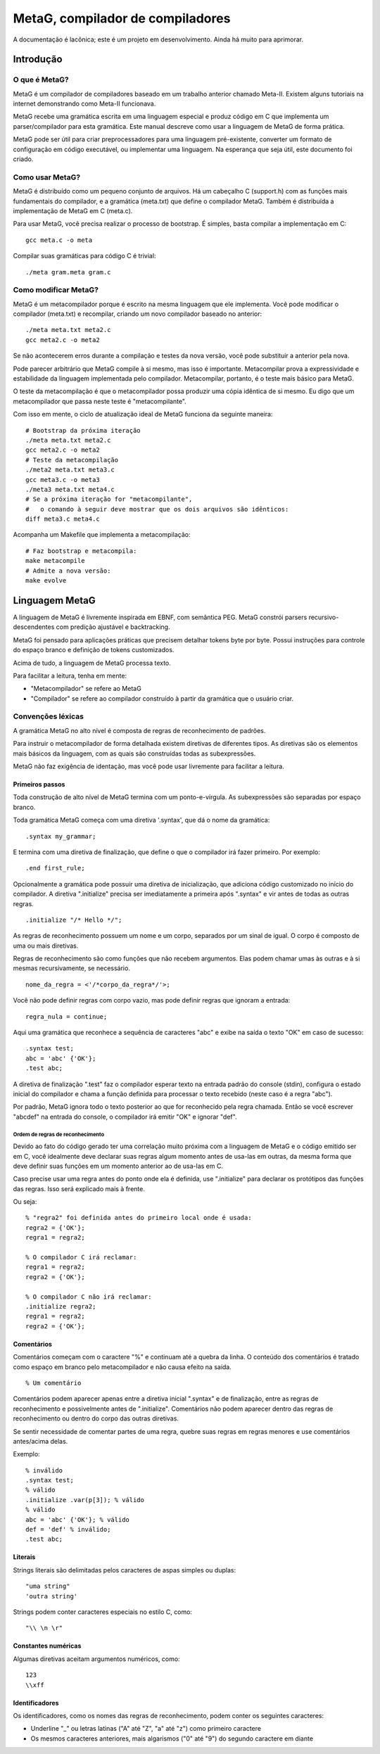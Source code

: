 .. rst3: filename: ./doc/meta.html

#################################
MetaG, compilador de compiladores
#################################

A documentação é lacônica; este é um projeto em desenvolvimento.
Ainda há muito para aprimorar.

Introdução
++++++++++++



O que é MetaG?
***************

MetaG é um compilador de compiladores baseado em um trabalho anterior chamado Meta-II.
Existem alguns tutoriais na internet demonstrando como Meta-II funcionava.

MetaG recebe uma gramática escrita em uma linguagem especial e produz código em C que implementa um parser/compilador para esta gramática.
Este manual descreve como usar a linguagem de MetaG de forma prática.

MetaG pode ser útil para criar preprocessadores para uma linguagem pré-existente, converter um formato de configuração em código executável, ou implementar uma linguagem. Na esperança que seja útil, este documento foi criado.

Como usar MetaG?
****************

MetaG é distribuído como um pequeno conjunto de arquivos.
Há um cabeçalho C (support.h) com as funções mais fundamentais do compilador, e a gramática (meta.txt) que define o compilador MetaG.
Também é distribuída a implementação de MetaG em C (meta.c).

Para usar MetaG, você precisa realizar o processo de bootstrap. É simples, basta compilar a implementação em C::

    gcc meta.c -o meta

Compilar suas gramáticas para código C é trivial::

    ./meta gram.meta gram.c

Como modificar MetaG?
*********************

MetaG é um metacompilador porque é escrito na mesma linguagem que ele implementa.
Você pode modificar o compilador (meta.txt) e recompilar, criando um novo compilador baseado no anterior::

    ./meta meta.txt meta2.c
    gcc meta2.c -o meta2

Se não acontecerem erros durante a compilação e testes da nova versão, você pode substituir a anterior pela nova.

Pode parecer arbitrário que MetaG compile à si mesmo, mas isso é importante.
Metacompilar prova a expressividade e estabilidade da linguagem implementada pelo compilador.
Metacompilar, portanto, é o teste mais básico para MetaG.

O teste da metacompilação é que o metacompilador possa produzir uma cópia idêntica de si mesmo.
Eu digo que um metacompilador que passa neste teste é "metacompilante".

Com isso em mente, o ciclo de atualização ideal de MetaG funciona da seguinte maneira::

    # Bootstrap da próxima iteração
    ./meta meta.txt meta2.c
    gcc meta2.c -o meta2
    # Teste da metacompilação
    ./meta2 meta.txt meta3.c
    gcc meta3.c -o meta3
    ./meta3 meta.txt meta4.c
    # Se a próxima iteração for "metacompilante",
    #   o comando à seguir deve mostrar que os dois arquivos são idênticos:
    diff meta3.c meta4.c

Acompanha um Makefile que implementa a metacompilação::

    # Faz bootstrap e metacompila:
    make metacompile
    # Admite a nova versão:
    make evolve

Linguagem MetaG
+++++++++++++++

A linguagem de MetaG é livremente inspirada em EBNF, com semântica PEG.
MetaG constrói parsers recursivo-descendentes com predição ajustável e backtracking.

MetaG foi pensado para aplicações práticas que precisem detalhar tokens byte por byte.
Possui instruções para controle do espaço branco e definição de tokens customizados.

Acima de tudo, a linguagem de MetaG processa texto.

Para facilitar a leitura, tenha em mente:

- "Metacompilador" se refere ao MetaG
- "Compilador" se refere ao compilador construído à partir da gramática que o usuário criar.

Convenções léxicas
*********************

A gramática MetaG no alto nível é composta de regras de reconhecimento de padrões.

Para instruir o metacompilador de forma detalhada existem diretivas de diferentes tipos.
As diretivas são os elementos mais básicos da linguagem, com as quais são construídas todas as subexpressões.

MetaG não faz exigência de identação, mas você pode usar livremente para facilitar a leitura.

Primeiros passos
^^^^^^^^^^^^^^^^

Toda construção de alto nível de MetaG termina com um ponto-e-vírgula.
As subexpressões são separadas por espaço branco.

Toda gramática MetaG começa com uma diretiva '.syntax', que dá o nome da gramática::

    .syntax my_grammar;

E termina com uma diretiva de finalização, que define o que o compilador irá fazer primeiro. Por exemplo::

    .end first_rule;

Opcionalmente a gramática pode possuir uma diretiva de inicialização, que adiciona código customizado no início do compilador.
A diretiva ".initialize" precisa ser imediatamente a primeira após ".syntax" e vir antes de todas as outras regras. ::

    .initialize "/* Hello */";

As regras de reconhecimento possuem um nome e um corpo, separados por um sinal de igual.
O corpo é composto de uma ou mais diretivas.

Regras de reconhecimento são como funções que não recebem argumentos.
Elas podem chamar umas às outras e à si mesmas recursivamente, se necessário. ::

    nome_da_regra = <'/*corpo_da_regra*/'>;

Você não pode definir regras com corpo vazio, mas pode definir regras que ignoram a entrada::

    regra_nula = continue;

Aqui uma gramática que reconhece a sequência de caracteres "abc" e exibe na saída o texto "OK" em caso de sucesso::

    .syntax test;
    abc = 'abc' {'OK'};
    .test abc;

A diretiva de finalização ".test" faz o compilador esperar texto na entrada padrão do console (stdin), configura o estado inicial do compilador e chama a função definida para processar o texto recebido (neste caso é a regra "abc").

Por padrão, MetaG ignora todo o texto posterior ao que for reconhecido pela regra chamada. Então se você escrever "abcdef" na entrada do console, o compilador irá emitir "OK" e ignorar "def".

Ordem de regras de reconhecimento
~~~~~~~~~~~~~~~~~~~~~~~~~~~~~~~~~

Devido ao fato do código gerado ter uma correlação muito próxima com a linguagem de MetaG e o código emitido ser em C, você idealmente deve declarar suas regras algum momento antes de usa-las em outras, da mesma forma que deve definir suas funções em um momento anterior ao de usa-las em C.

Caso precise usar uma regra antes do ponto onde ela é definida, use ".initialize" para declarar os protótipos das funções das regras. Isso será explicado mais à frente.

Ou seja::

    % "regra2" foi definida antes do primeiro local onde é usada:
    regra2 = {'OK'};
    regra1 = regra2;

    % O compilador C irá reclamar:
    regra1 = regra2;
    regra2 = {'OK'};

    % O compilador C não irá reclamar:
    .initialize regra2;
    regra1 = regra2;
    regra2 = {'OK'};

Comentários
^^^^^^^^^^^^

Comentários começam com o caractere "%" e continuam até a quebra da linha.
O conteúdo dos comentários é tratado como espaço em branco pelo metacompilador e não causa efeito na saída. ::

    % Um comentário

Comentários podem aparecer apenas entre a diretiva inicial ".syntax" e de finalização, entre as regras de reconhecimento e possivelmente antes de ".initialize".
Comentários não podem aparecer dentro das regras de reconhecimento ou dentro do corpo das outras diretivas.

Se sentir necessidade de comentar partes de uma regra, quebre suas regras em regras menores e use comentários antes/acima delas.

Exemplo::

    % inválido
    .syntax test;
    % válido
    .initialize .var(p[3]); % válido
    % válido
    abc = 'abc' {'OK'}; % válido
    def = 'def' % inválido;
    .test abc;

Literais
^^^^^^^^

Strings literais são delimitadas pelos caracteres de aspas simples ou duplas::

    "uma string"
    'outra string'

Strings podem conter caracteres especiais no estilo C, como::

    "\\ \n \r"

Constantes numéricas
^^^^^^^^^^^^^^^^^^^^^

Algumas diretivas aceitam argumentos numéricos, como::

    123
    \\xff

Identificadores
^^^^^^^^^^^^^^^

Os identificadores, como os nomes das regras de reconhecimento, podem conter os seguintes caracteres:

- Underline "_" ou letras latinas ("A" até "Z", "a" até "z") como primeiro caractere
- Os mesmos caracteres anteriores, mais algarismos ("0" até "9") do segundo caractere em diante

